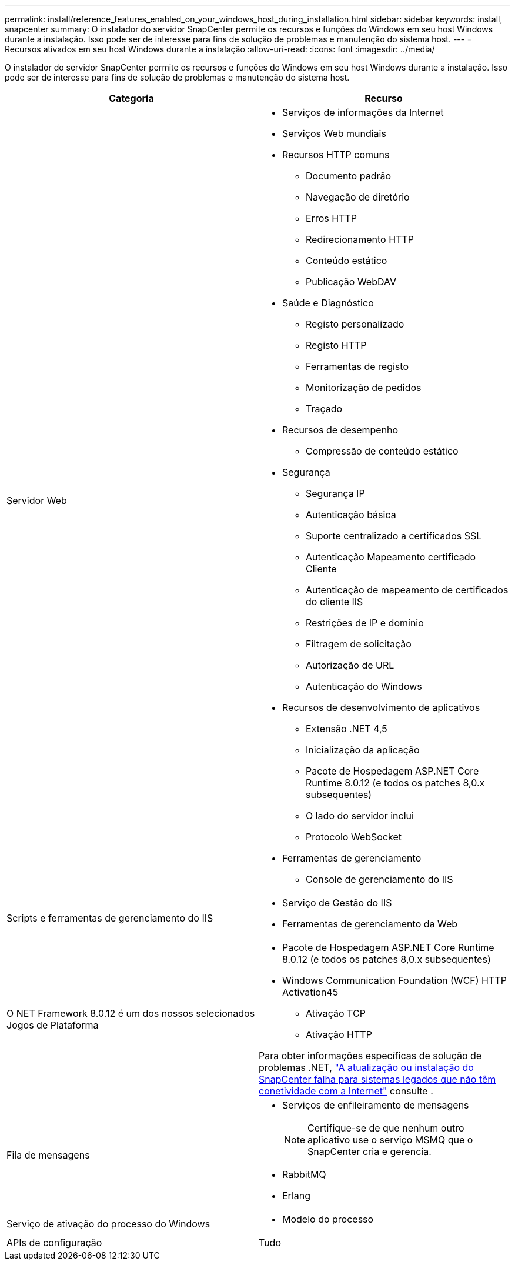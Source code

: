 ---
permalink: install/reference_features_enabled_on_your_windows_host_during_installation.html 
sidebar: sidebar 
keywords: install, snapcenter 
summary: O instalador do servidor SnapCenter permite os recursos e funções do Windows em seu host Windows durante a instalação. Isso pode ser de interesse para fins de solução de problemas e manutenção do sistema host. 
---
= Recursos ativados em seu host Windows durante a instalação
:allow-uri-read: 
:icons: font
:imagesdir: ../media/


[role="lead"]
O instalador do servidor SnapCenter permite os recursos e funções do Windows em seu host Windows durante a instalação. Isso pode ser de interesse para fins de solução de problemas e manutenção do sistema host.

|===
| Categoria | Recurso 


 a| 
Servidor Web
 a| 
* Serviços de informações da Internet
* Serviços Web mundiais
* Recursos HTTP comuns
+
** Documento padrão
** Navegação de diretório
** Erros HTTP
** Redirecionamento HTTP
** Conteúdo estático
** Publicação WebDAV


* Saúde e Diagnóstico
+
** Registo personalizado
** Registo HTTP
** Ferramentas de registo
** Monitorização de pedidos
** Traçado


* Recursos de desempenho
+
** Compressão de conteúdo estático


* Segurança
+
** Segurança IP
** Autenticação básica
** Suporte centralizado a certificados SSL
** Autenticação Mapeamento certificado Cliente
** Autenticação de mapeamento de certificados do cliente IIS
** Restrições de IP e domínio
** Filtragem de solicitação
** Autorização de URL
** Autenticação do Windows


* Recursos de desenvolvimento de aplicativos
+
** Extensão .NET 4,5
** Inicialização da aplicação
** Pacote de Hospedagem ASP.NET Core Runtime 8.0.12 (e todos os patches 8,0.x subsequentes)
** O lado do servidor inclui
** Protocolo WebSocket


* Ferramentas de gerenciamento
+
** Console de gerenciamento do IIS






 a| 
Scripts e ferramentas de gerenciamento do IIS
 a| 
* Serviço de Gestão do IIS
* Ferramentas de gerenciamento da Web




 a| 
O NET Framework 8.0.12 é um dos nossos selecionados Jogos de Plataforma
 a| 
* Pacote de Hospedagem ASP.NET Core Runtime 8.0.12 (e todos os patches 8,0.x subsequentes)
* Windows Communication Foundation (WCF) HTTP Activation45
+
** Ativação TCP
** Ativação HTTP




Para obter informações específicas de solução de problemas .NET, https://kb.netapp.com/Advice_and_Troubleshooting/Data_Protection_and_Security/SnapCenter/SnapCenter_upgrade_or_install_fails_with_%22This_KB_is_not_related_to_the_OS%22["A atualização ou instalação do SnapCenter falha para sistemas legados que não têm conetividade com a Internet"^] consulte .



 a| 
Fila de mensagens
 a| 
* Serviços de enfileiramento de mensagens
+

NOTE: Certifique-se de que nenhum outro aplicativo use o serviço MSMQ que o SnapCenter cria e gerencia.

* RabbitMQ
* Erlang




 a| 
Serviço de ativação do processo do Windows
 a| 
* Modelo do processo




 a| 
APIs de configuração
 a| 
Tudo

|===